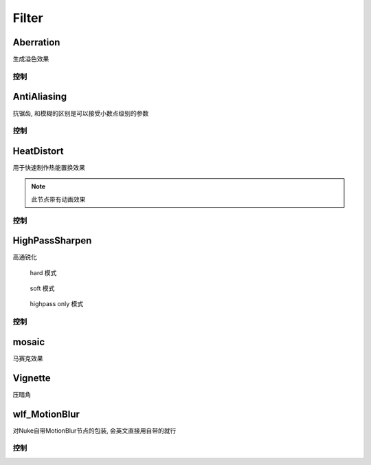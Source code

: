 Filter
======

Aberration
----------

.. image:: Abberation_node.png

生成溢色效果

.. image:: Abberation_after.png
  :width: 200 px

控制
*************

.. image:: Abberation_panel.png

.. image:: Abberation_panel_2.png

AntiAliasing
------------

.. image:: AntiAliasing_node.png

抗锯齿, 和模糊的区别是可以接受小数点级别的参数

控制
************

.. image:: AntiAliasing_panel.png

|HeatDistort_icon| HeatDistort
-----------------------------------------

.. image:: HeatDistort_node.png

用于快速制作热能置换效果

.. image:: HeatDistort_after.png

.. note::

  此节点带有动画效果

控制
*************

.. image:: HeatDistort_panel.png

|HighPassSharpen_icon| HighPassSharpen
----------------------------------------------

.. image:: HighPassSharpen_node.png

高通锐化

.. figure:: HighPassSharpen_hard.png

  hard 模式

.. figure:: HighPassSharpen_soft.png

  soft 模式

.. figure:: HighPassSharpen_only.png

  highpass only 模式

控制
*************

.. image:: HighPassSharpen_panel.png

|Mosaic_icon| mosaic
-------------------------

.. image:: mosaic_after.png

马赛克效果

Vignette
--------

.. image:: Vigenette_after.png

压暗角

wlf_MotionBlur
--------------

.. image:: wlf_MotionBlur_node.png

对Nuke自带MotionBlur节点的包装, 会英文直接用自带的就行

控制
**************

.. image:: wlf_MotionBlur_panel.png

.. |HighPassSharpen_icon| image:: HighPassSharpen_icon.png

.. |HeatDistort_icon| image:: HeatDistort_icon.png

.. |Mosaic_icon| image:: Mosaic_icon.png